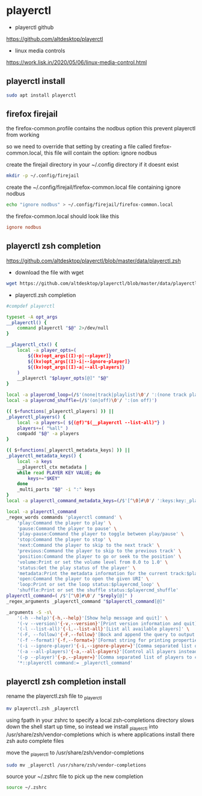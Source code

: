 #+STARTUP: content
* playerctl

+ playerctl github

[[https://github.com/altdesktop/playerctl]]

+ linux media controls

[[https://work.lisk.in/2020/05/06/linux-media-control.html]]

** playerctl install

#+begin_src sh
sudo apt install playerctl
#+end_src

** firefox firejail

the firefox-common.profile contains the nodbus option
this prevent playerctl from working

so we need to override that setting by creating a file called firefox-common.local,
this file will contain the option: ignore nodbus 

create the firejail directory in your ~/.config directory if it doesnt exist

#+begin_src sh
mkdir -p ~/.config/firejail
#+end_src

create the ~/.config/firejail/firefox-common.local file
containing ignore nodbus

#+begin_src sh
echo "ignore nodbus" > ~/.config/firejail/firefox-common.local
#+end_src

the firefox-common.local should look like this

#+begin_src conf
ignore nodbus
#+end_src

** playerctl zsh completion

[[https://github.com/altdesktop/playerctl/blob/master/data/playerctl.zsh]]

+ download the file with wget

#+begin_src sh
wget https://github.com/altdesktop/playerctl/blob/master/data/playerctl.zsh
#+end_src

+ playerctl.zsh completion

#+begin_src sh
#compdef playerctl

typeset -A opt_args
__playerctl() {
	command playerctl "$@" 2>/dev/null
}

__playerctl_ctx() {
	local -a player_opts=(
		${(kv)opt_args[(I)-p|--player]}
		${(kv)opt_args[(I)-i|--ignore-player]}
		${(kv)opt_args[(I)-a|--all-players]}
	)
	__playerctl "$player_opts[@]" "$@"
}

local -a playercmd_loop=(/$'(none|track|playlist)\0'/ ':(none track playlist)')
local -a playercmd_shuffle=(/$'(on|off)\0'/ ':(on off)')

(( $+functions[_playerctl_players] )) ||
_playerctl_players() {
	local -a players=( ${(@f)"$(__playerctl --list-all)"} )
	players+=( "%all" )
	compadd "$@" -a players
}

(( $+functions[_playerctl_metadata_keys] )) ||
_playerctl_metadata_keys() {
	local -a keys
	__playerctl_ctx metadata |
	while read PLAYER KEY VALUE; do
		keys+="$KEY"
	done
	_multi_parts "$@" -i ":" keys
}
local -a playerctl_command_metadata_keys=(/$'[^\0]#\0'/ ':keys:key:_playerctl_metadata_keys')

local -a playerctl_command
_regex_words commands 'playerctl command' \
	'play:Command the player to play' \
	'pause:Command the player to pause' \
	'play-pause:Command the player to toggle between play/pause' \
	'stop:Command the player to stop' \
	'next:Command the player to skip to the next track' \
	'previous:Command the player to skip to the previous track' \
	'position:Command the player to go or seek to the position' \
	'volume:Print or set the volume level from 0.0 to 1.0' \
	'status:Get the play status of the player' \
	'metadata:Print the metadata information for the current track:$playerctl_command_metadata_keys' \
	'open:Command the player to open the given URI' \
	'loop:Print or set the loop status:$playercmd_loop' \
	'shuffle:Print or set the shuffle status:$playercmd_shuffle'
playerctl_command=( /$'[^\0]#\0'/ "$reply[@]" )
_regex_arguments _playerctl_command "$playerctl_command[@]"

_arguments -S -s\
	'(-h --help)'{-h,--help}'[Show help message and quit]' \
	'(-v --version)'{-v,--version}'[Print version information and quit]' \
	'(-l --list-all)'{-l,--list-all}'[List all available players]' \
	'(-F, --follow)'{-F,--follow}'[Bock and append the query to output when it changes]' \
	'(-f --format)'{-f,--format=}'[Format string for printing properties and metadata]' \
	'(-i --ignore-player)'{-i,--ignore-player=}'[Comma separated list of players to ignore]:players:_sequence _playerctl_players' \
	'(-a --all-players)'{-a,--all-players}'[Control all players instead of just the first]' \
	'(-p --player)'{-p,--player=}'[Comma separated list of players to control]:players:_sequence _playerctl_players' \
	'*::playerctl command:= _playerctl_command'
#+end_src

** playerctl zsh completion install

rename the playerctl.zsh file to _playerctl

#+begin_src sh
mv playerctl.zsh _playerctl
#+end_src

using fpath in your zshrc to specify a local zsh-completions directory slows down the shell start up time,
so instead we install _playerctl into /usr/share/zsh/vendor-completions
which is where applications install there zsh auto complete files

move the _playerctl to /usr/share/zsh/vendor-completions

#+begin_src sh
sudo mv _playerctl /usr/share/zsh/vendor-completions
#+end_src

source your ~/.zshrc file to pick up the new completion

#+begin_src sh
source ~/.zshrc
#+end_src
